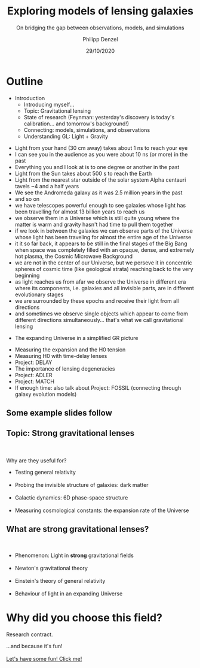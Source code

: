 #+TITLE: Exploring models of lensing galaxies
#+SUBTITLE: On bridging the gap between observations, models, and simulations
#+AUTHOR: Philipp Denzel
#+EMAIL: phdenzel@physik.uzh.ch
#+DATE: 29/10/2020

# #+OPTIONS: author:nil
# #+OPTIONS: email:nil
#+OPTIONS: num:nil
#+OPTIONS: toc:nil
#+OPTIONS: date:nil
#+OPTIONS: timestamp:nil
#+OPTIONS: \n:t

#+MACRO: NL @@latex:\\@@ @@html:<br>@@ @@ascii:|@@

# # infos @ https://revealjs.com/config/
#+REVEAL_INIT_OPTIONS: width: 1920, height: 1080, center: true,
#+REVEAL_INIT_OPTIONS: progress: true, history: false, slideNumber: false,
#+REVEAL_INIT_OPTIONS: controls: true, keyboard: true, previewLinks: true, 
#+REVEAL_INIT_OPTIONS: mathjax: true,
#+REVEAL_INIT_OPTIONS: transition: 'fade',
#+REVEAL_INIT_OPTIONS: navigationMode: 'default'
# #+REVEAL_INIT_OPTIONS: navigationMode: 'linear',
#+REVEAL_THEME: black
#+REVEAL_PLUGINS: ( markdown math )
#+REVEAL_HLEVEL: 2
#+REVEAL_HEAD_PREAMBLE: <meta name="description" content="PhD colloquium by PhD">
#+REVEAL_POSTAMBLE: <p> Created by phdenzel. </p>

# #+REVEAL_EXTRA_JS: { src: 'vid.js', async: true, condition: function() { return !!document.body.classList; } }

#+REVEAL_TITLE_SLIDE: <h1>%t</h1>
#+REVEAL_TITLE_SLIDE: <h3>%s</h3>
#+REVEAL_TITLE_SLIDE: <div>by</div>
#+REVEAL_TITLE_SLIDE: <h4>%a</h4>
#+REVEAL_TITLE_SLIDE: <h4>UZH - %d</h4>

* Outline

- Introduction
  - Introducing myself...
  - Topic: Gravitational lensing
  - State of research (Feynman: yesterday's discovery is today's calibration... and tomorrow's background!)
  - Connecting: models, simulations, and observations
  - Understanding GL: Light + Gravity

#+REVEAL: split
  - Light from your hand (30 cm away) takes about 1 ns to reach your eye
  - I can see you in the audience as you were about 10 ns (or more) in the past
  - Everything you and I look at is to one degree or another in the past
  - Light from the Sun takes about 500 s to reach the Earth
  - Light from the nearest star outside of the solar system Alpha centauri tavels ~4 and a half years
  - We see the Andromeda galaxy as it was 2.5 million years in the past
  - and so on
  - we have telescopes powerful enough to see galaxies whose light has been travelling for almost 13 billion years to reach us
  - we observe them in a Universe which is still quite young where the matter is warm and gravity hasn't had time to pull them together
  - if we look in between the galaxies we can observe parts of the Universe whose light has been traveling for almost the entire age of the Universe
  - it it so far back, it appears to be still in the final stages of the Big Bang when space was completely filled with an opaque, dense, and extremely hot plasma, the Cosmic Microwave Background
  - we are not in the center of our Universe, but we perseve it in concentric spheres of cosmic time (like geological strata) reaching back to the very beginning
  - as light reaches us from afar we observe the Universe in different era where its components, i.e. galaxies and all invisible parts, are in different evolutionary stages
  - we are surrounded by these epochs and receive their light from all directions
  - and sometimes we observe single objects which appear to come from different directions simultaneously... that's what we call gravitational lensing

#+REVEAL: split
- The expanding Universe in a simplified GR picture

#+REVEAL: split
- Measuring the expansion and the H0 tension
- Measuring H0 with time-delay lenses
- Project: DELAY
- The importance of lensing degeneracies
- Project: ADLER
- Project: MATCH
- If enough time: also talk about Project: FOSSIL (connecting through galaxy evolution models)

** Some example slides follow

** Topic: Strong gravitational lenses
  {{{NL}}}
  Why are they useful for?{{{NL}}}
  #+ATTR_REVEAL: :frag (grow)
  - Testing general relativity{{{NL}}}
  - Probing the invisible structure of galaxies: dark matter{{{NL}}}
  - Galactic dynamics: 6D phase-space structure{{{NL}}}
  - Measuring cosmological constants: the expansion rate of the Universe{{{NL}}}
  
** What are strong gravitational lenses?
  {{{NL}}}
  #+ATTR_REVEAL: :frag (grow)
  - Phenomenon: Light in *strong* gravitational fields {{{NL}}}
  - Newton's gravitational theory{{{NL}}}
  - Einstein's theory of general relativity{{{NL}}}
  - Behaviour of light in an expanding Universe{{{NL}}}


* Why did you choose this field?
  
  #+ATTR_REVEAL: :frag (appear)
  Research contract.
  #+ATTR_REVEAL: :frag (appear)
  ...and because it's fun!{{{NL}}}
  [[https://phdenzel.github.io/zurich-lens/][Let's have some fun! Click me!]]
